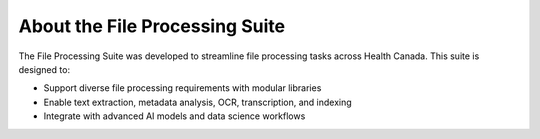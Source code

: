 About the File Processing Suite
===============================

The File Processing Suite was developed to streamline file processing tasks across Health Canada. This suite is designed to:

- Support diverse file processing requirements with modular libraries
- Enable text extraction, metadata analysis, OCR, transcription, and indexing
- Integrate with advanced AI models and data science workflows
